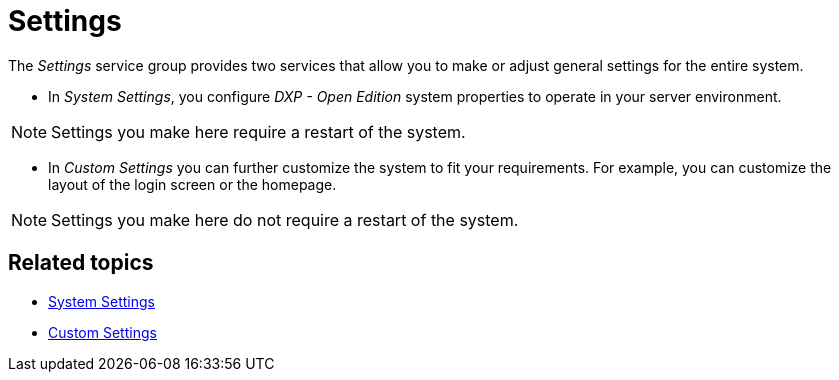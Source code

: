= Settings

The _Settings_ service group provides two services that allow you to make or adjust general settings for the entire system.

* In _System Settings_, you configure _DXP - Open Edition_ system properties to operate in your server environment.

NOTE: Settings you make here require a restart of the system.

* In _Custom Settings_  you can further customize the system to fit your requirements.
For example, you can customize the layout of the login screen or the homepage.

NOTE: Settings you make here do not require a restart of the system.

== Related topics

* xref:settings-system.adoc[System Settings]
* xref:settings-custom.adoc[Custom Settings]
